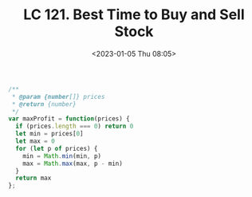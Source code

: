 #+TITLE: LC 121. Best Time to Buy and Sell Stock
#+DATE: <2023-01-05 Thu 08:05>
#+TAGS[]: 技术 LeetCode

#+BEGIN_SRC js
/**
 * @param {number[]} prices
 * @return {number}
 */
var maxProfit = function(prices) {
  if (prices.length === 0) return 0
  let min = prices[0]
  let max = 0
  for (let p of prices) {
    min = Math.min(min, p)
    max = Math.max(max, p - min)
  }
  return max
};
#+END_SRC
